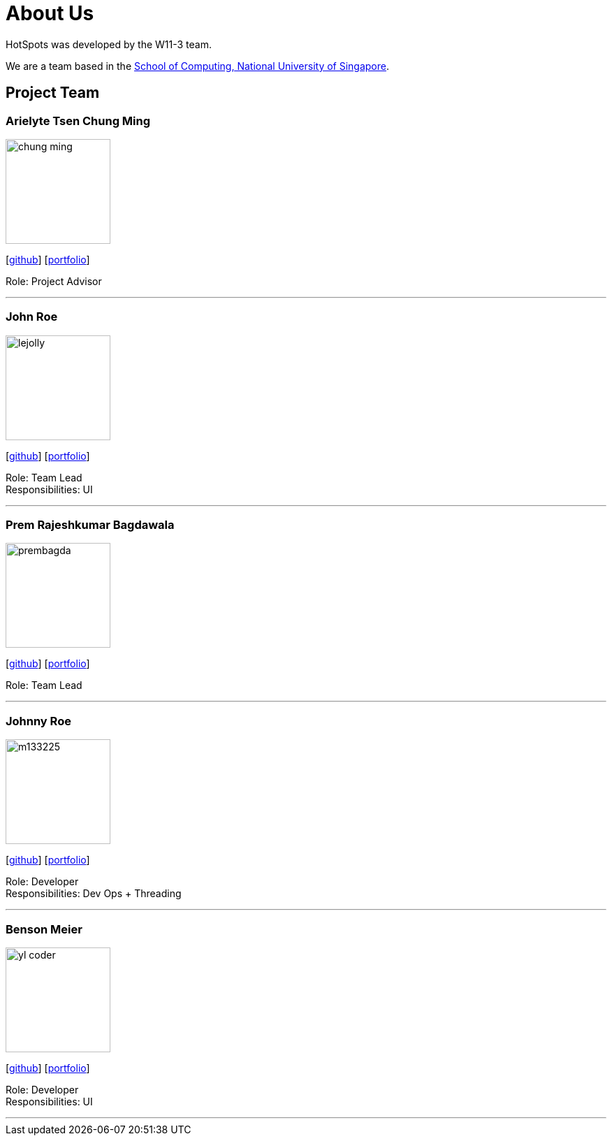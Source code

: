 = About Us
:site-section: AboutUs
:relfileprefix: team/
:imagesDir: images
:stylesDir: stylesheets

HotSpots was developed by the W11-3 team. +

We are a team based in the http://www.comp.nus.edu.sg[School of Computing, National University of Singapore].

== Project Team

=== Arielyte Tsen Chung Ming
image::chung-ming.png[width="150", align="left"]
{empty}[https://github.com/chung-ming[github]] [<<johndoe#,portfolio>>]

Role: Project Advisor

'''

=== John Roe
image::lejolly.jpg[width="150", align="left"]
{empty}[http://github.com/lejolly[github]] [<<johndoe#, portfolio>>]

Role: Team Lead +
Responsibilities: UI

'''

=== Prem Rajeshkumar Bagdawala
image::prembagda.jpg[width="150", align="left"]
{empty}[https://github.com/PremBagda[github]] [<<johndoe#, portfolio>>]

Role: Team Lead

'''

=== Johnny Roe
image::m133225.jpg[width="150", align="left"]
{empty}[http://github.com/m133225[github]] [<<johndoe#, portfolio>>]

Role: Developer +
Responsibilities: Dev Ops + Threading

'''

=== Benson Meier
image::yl_coder.jpg[width="150", align="left"]
{empty}[http://github.com/yl-coder[github]] [<<johndoe#, portfolio>>]

Role: Developer +
Responsibilities: UI

'''
